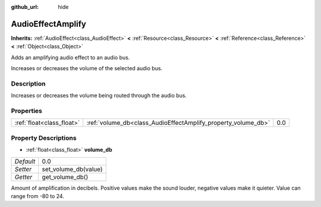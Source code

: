 :github_url: hide

.. Generated automatically by doc/tools/makerst.py in Godot's source tree.
.. DO NOT EDIT THIS FILE, but the AudioEffectAmplify.xml source instead.
.. The source is found in doc/classes or modules/<name>/doc_classes.

.. _class_AudioEffectAmplify:

AudioEffectAmplify
==================

**Inherits:** :ref:`AudioEffect<class_AudioEffect>` **<** :ref:`Resource<class_Resource>` **<** :ref:`Reference<class_Reference>` **<** :ref:`Object<class_Object>`

Adds an amplifying audio effect to an audio bus.

Increases or decreases the volume of the selected audio bus.

Description
-----------

Increases or decreases the volume being routed through the audio bus.

Properties
----------

+---------------------------+---------------------------------------------------------------+-----+
| :ref:`float<class_float>` | :ref:`volume_db<class_AudioEffectAmplify_property_volume_db>` | 0.0 |
+---------------------------+---------------------------------------------------------------+-----+

Property Descriptions
---------------------

.. _class_AudioEffectAmplify_property_volume_db:

- :ref:`float<class_float>` **volume_db**

+-----------+----------------------+
| *Default* | 0.0                  |
+-----------+----------------------+
| *Setter*  | set_volume_db(value) |
+-----------+----------------------+
| *Getter*  | get_volume_db()      |
+-----------+----------------------+

Amount of amplification in decibels. Positive values make the sound louder, negative values make it quieter. Value can range from -80 to 24.


